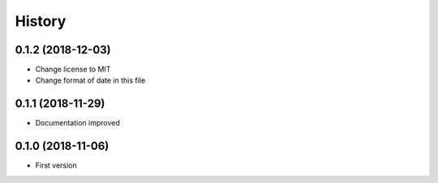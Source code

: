 =======
History
=======


0.1.2 (2018-12-03)
------------------
* Change license to MIT
* Change format of date in this file
  
0.1.1 (2018-11-29)
------------------

* Documentation improved


0.1.0 (2018-11-06)
------------------

* First version
